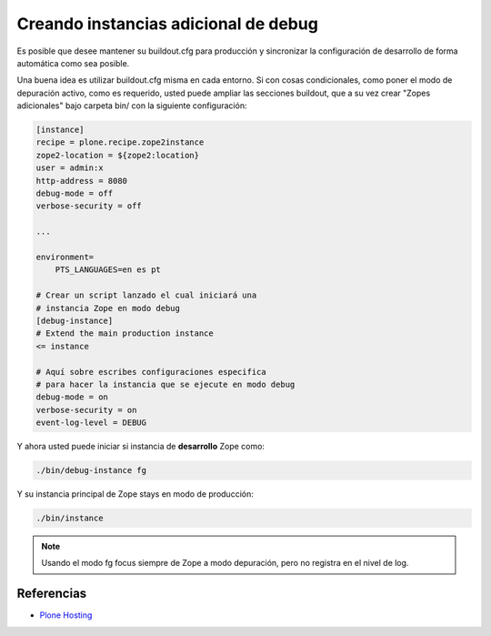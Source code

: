 .. -*- coding: utf-8 -*-

=====================================
Creando instancias adicional de debug
=====================================

Es posible que desee mantener su buildout.cfg para producción y sincronizar 
la configuración de desarrollo de forma automática como sea posible.

Una buena idea es utilizar buildout.cfg misma en cada entorno. Si con cosas condicionales, 
como poner el modo de depuración activo, como es requerido, usted puede ampliar las
secciones buildout, que a su vez crear "Zopes adicionales" bajo carpeta bin/ 
con la siguiente configuración:

.. code-block:: cfg

  [instance]
  recipe = plone.recipe.zope2instance
  zope2-location = ${zope2:location}
  user = admin:x
  http-address = 8080
  debug-mode = off
  verbose-security = off

  ...

  environment=
      PTS_LANGUAGES=en es pt

  # Crear un script lanzado el cual iniciará una 
  # instancia Zope en modo debug
  [debug-instance]
  # Extend the main production instance
  <= instance

  # Aquí sobre escribes configuraciones especifica 
  # para hacer la instancia que se ejecute en modo debug
  debug-mode = on
  verbose-security = on
  event-log-level = DEBUG

Y ahora usted puede iniciar si instancia de **desarrollo** Zope como: 

.. code-block:: sh

  ./bin/debug-instance fg

Y su instancia principal de Zope stays en modo de producción: 

.. code-block:: sh

  ./bin/instance

.. note::

    Usando el modo fg focus siempre de Zope a modo depuración, pero no registra en el nivel de log.

Referencias
===========

-   `Plone Hosting`_

.. _Plone Hosting: http://collective-docs.readthedocs.org/en/latest/hosting/
